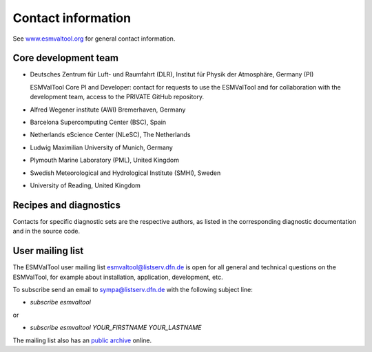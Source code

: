 .. _contact:

Contact information
===================

See `www.esmvaltool.org <https://www.esmvaltool.org>`_ for general contact information.

.. _core-team:

Core development team
---------------------

-  Deutsches Zentrum für Luft- und Raumfahrt (DLR), Institut für Physik
   der Atmosphäre, Germany (PI)

   ESMValTool Core PI and Developer: contact for requests to use the
   ESMValTool and for collaboration with the development team, access to
   the PRIVATE GitHub repository.

-  Alfred Wegener institute (AWI) Bremerhaven, Germany
-  Barcelona Supercomputing Center (BSC), Spain
-  Netherlands eScience Center (NLeSC), The Netherlands
-  Ludwig Maximilian University of Munich, Germany
-  Plymouth Marine Laboratory (PML), United Kingdom
-  Swedish Meteorological and Hydrological Institute (SMHI), Sweden
-  University of Reading, United Kingdom

Recipes and diagnostics
-----------------------

Contacts for specific diagnostic sets are the respective authors, as
listed in the corresponding diagnostic documentation and in the source
code.

.. _mailing-list:

User mailing list
-----------------

The ESMValTool user mailing list `esmvaltool@listserv.dfn.de <mailto:esmvaltool@listserv.dfn.de>`_ is open for all general and technical questions on the ESMValTool, for example about installation, application, development, etc.

To subscribe send an email to `sympa@listserv.dfn.de <mailto:sympa@listserv.dfn.de?subject=subscribe%20esmvaltool>`_ with the following subject line:

-  *subscribe esmvaltool* 

or

-  *subscribe esmvaltool YOUR_FIRSTNAME YOUR_LASTNAME*

The mailing list also has an `public archive <https://www.listserv.dfn.de/sympa/arc/esmvaltool>`_ online.
